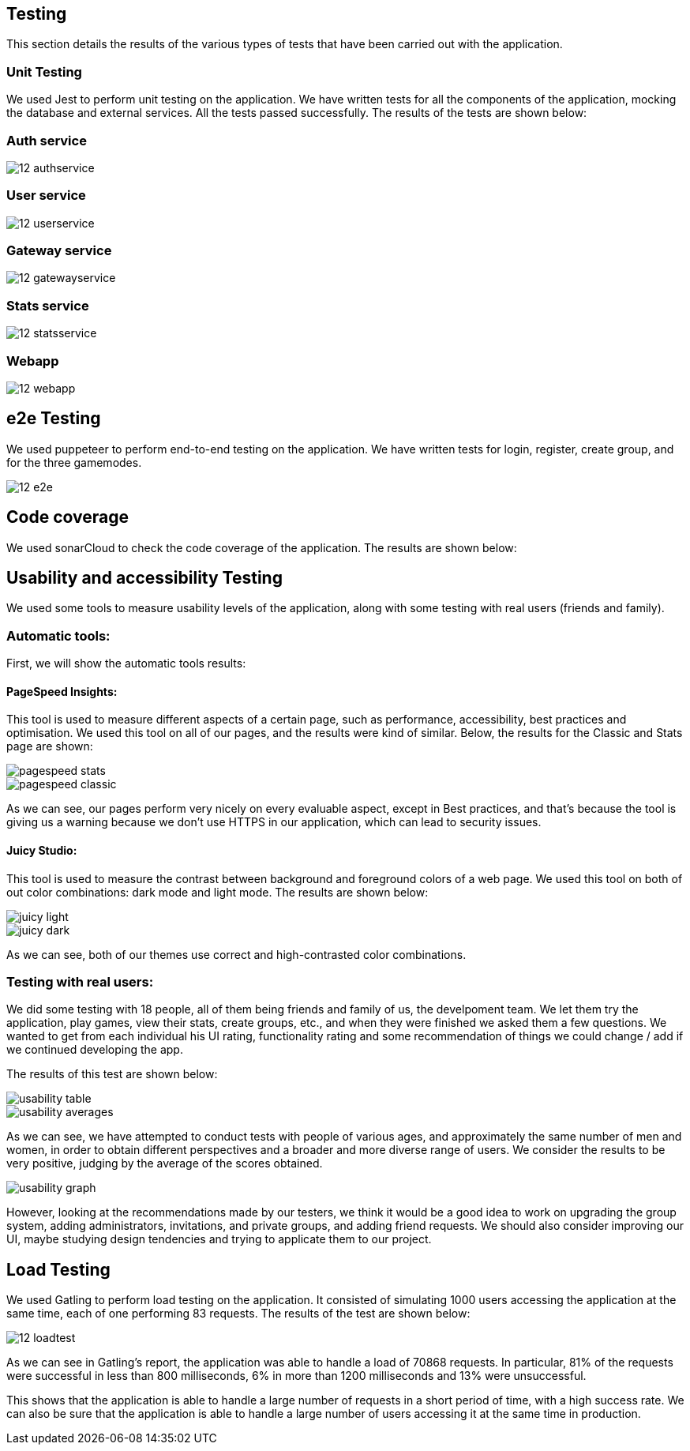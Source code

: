 ifndef::imagesdir[:imagesdir: ../images]

== Testing 

This section details the results of the various types of tests that have been carried out with the application.

=== Unit Testing

We used Jest to perform unit testing on the application. We have written tests for all the components of the application, mocking the database and external services. All the tests passed successfully. The results of the tests are shown below:

=== Auth service
image::12-authservice.png[]

=== User service
image::12-userservice.png[]

=== Gateway service
image::12-gatewayservice.png[]

=== Stats service
image::12-statsservice.png[]

=== Webapp
image::12-webapp.png[]

== e2e Testing
We used puppeteer to perform end-to-end testing on the application. We have written tests for login, register, create group, and for the three gamemodes.

image::12-e2e.png[]

== Code coverage

We used sonarCloud to check the code coverage of the application. The results are shown below:

== Usability and accessibility Testing

We used some tools to measure usability levels of the application, along with some testing with real users (friends and family).

=== Automatic tools:

First, we will show the automatic tools results:

==== PageSpeed Insights: 

This tool is used to measure different aspects of a certain page, such as performance, accessibility, best practices and optimisation.
We used this tool on all of our pages, and the results were kind of similar. Below, the results for the Classic and Stats page are shown:

image::pagespeed-stats.png[]

image::pagespeed-classic.png[]

As we can see, our pages perform very nicely on every evaluable aspect, except in Best practices, and that's because the tool is giving us a 
warning because we don't use HTTPS in our application, which can lead to security issues.

==== Juicy Studio:
This tool is used to measure the contrast between background and foreground colors of a web page.
We used this tool on both of out color combinations: dark mode and light mode. The results are shown below:

image::juicy-light.png[]

image::juicy-dark.png[]

As we can see, both of our themes use correct and high-contrasted color combinations.

=== Testing with real users:

We did some testing with 18 people, all of them being friends and family of us, the develpoment team.
We let them try the application, play games, view their stats, create groups, etc., and when they were
finished we asked them a few questions.
We wanted to get from each individual his UI rating, functionality rating and some recommendation of things we could change / add
if we continued developing the app.

The results of this test are shown below:

image::usability-table.png[]

image::usability-averages.png[]

As we can see, we have attempted to conduct tests with people of various ages, and approximately the same number of men and women, 
in order to obtain different perspectives and a broader and more diverse range of users. 
We consider the results to be very positive, judging by the average of the scores obtained.

image::usability-graph.png[]

However, looking at the recommendations made by our testers, we think it would be a good idea to work on upgrading the group system, adding
administrators, invitations, and private groups, and adding friend requests.
We should also consider improving our UI, maybe studying design tendencies and trying to applicate them to our project.


== Load Testing
We used Gatling to perform load testing on the application. It consisted of simulating 1000 users accessing the application at the same time, each of one performing 83 requests. The results of the test are shown below:

image::12-loadtest.png[]

As we can see in Gatling's report, the application was able to handle a load of 70868 requests. In particular, 81% of the requests were successful in less than 800 milliseconds, 6% in more than 1200 milliseconds and 13% were unsuccessful. 

This shows that the application is able to handle a large number of requests in a short period of time, with a high success rate. We can also be sure that the application is able to handle a large number of users accessing it at the same time in production.